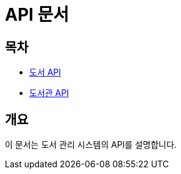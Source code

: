 = API 문서

== 목차

* link:book.html[도서 API]
* link:library.html[도서관 API]

== 개요

이 문서는 도서 관리 시스템의 API를 설명합니다.
